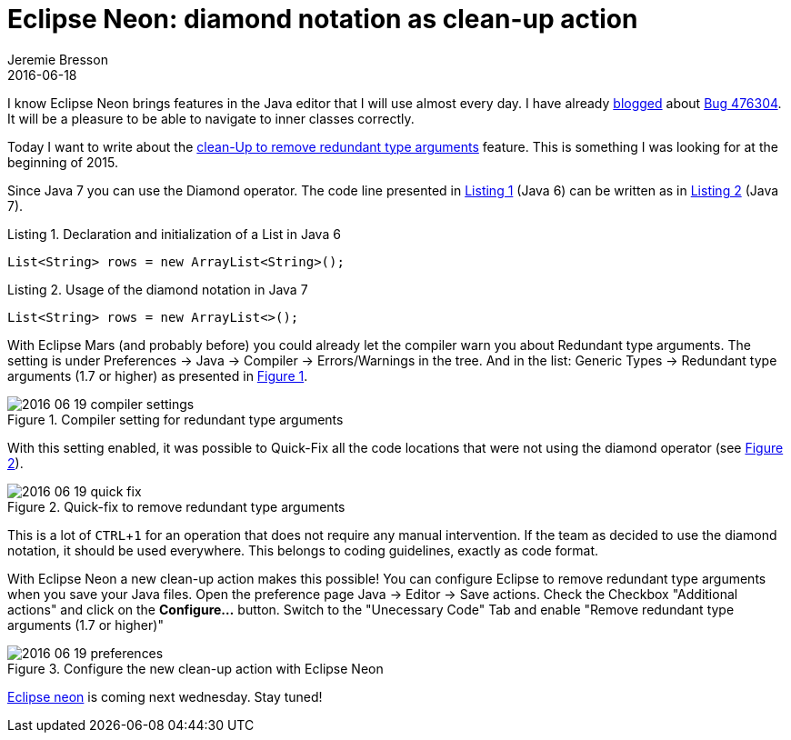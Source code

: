= Eclipse Neon: diamond notation as clean-up action
Jeremie Bresson
2016-06-18
:jbake-type: post
:jbake-status: published
:jbake-tags: eclipse, neon, ide, jdt
:idprefix:
:experimental:
:listing-caption: Listing
:figure-caption: Figure

I know Eclipse Neon brings features in the Java editor that I will use almost every day.
I have already link:https://www.bsi-software.com/en/scout-blog/article/when-reporting-a-bug-helps-to-improve-eclipse.html[blogged] about link:https://bugs.eclipse.org/bugs/show_bug.cgi?id=476304[Bug 476304]. 
It will be a pleasure to be able to navigate to inner classes correctly.

Today I want to write about the link:http://www.eclipse.org/eclipse/news/4.6/jdt.php#remove-redundant-type-arguments[clean-Up to remove redundant type arguments] feature.
This is something I was looking for at the beginning of 2015.

Since Java 7 you can use the Diamond operator. 
The code line presented in <<lst1>> (Java 6) can be written as in <<lst2>> (Java 7).

[[lst1, Listing 1]]
[source, java]
.Declaration and initialization of a List in Java 6
----
List<String> rows = new ArrayList<String>();
----

[[lst2, Listing 2]]
[source, java]
.Usage of the diamond notation in Java 7
----
List<String> rows = new ArrayList<>();
----

With Eclipse Mars (and probably before) you could already let the compiler warn you about Redundant type arguments.
The setting is under Preferences -> Java -> Compiler -> Errors/Warnings in the tree.
And in the list: Generic Types -> Redundant type arguments (1.7 or higher) as presented in <<fig1>>.

[[fig1, Figure 1]]
.Compiler setting for redundant type arguments
image::2016-06-19_compiler_settings.png[]

With this setting enabled, it was possible to Quick-Fix all the code locations that were not using the diamond operator (see <<fig2>>).

[[fig2, Figure 2]]
.Quick-fix to remove redundant type arguments
image::2016-06-19_quick-fix.png[]

This is a lot of kbd:[CTRL, 1] for an operation that does not require any manual intervention. 
If the team as decided to use the diamond notation, it should be used everywhere. 
This belongs to coding guidelines, exactly as code format.

With Eclipse Neon a new clean-up action makes this possible!
You can configure Eclipse to remove redundant type arguments when you save your Java files.
Open the preference page Java -> Editor -> Save actions.
Check the Checkbox "Additional actions" and click on the btn:[Configure...] button.
Switch to the "Unecessary Code" Tab and enable "Remove redundant type arguments (1.7 or higher)"

[[fig3, Figure 3]]
.Configure the new clean-up action with Eclipse Neon
image::2016-06-19_preferences.png[]

link:http://www.eclipse.org/neon/[Eclipse neon] is coming next wednesday.
Stay tuned!
